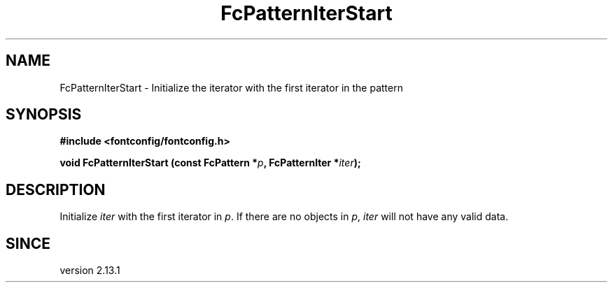 .\" This manpage has been automatically generated by docbook2man 
.\" from a DocBook document.  This tool can be found at:
.\" <http://shell.ipoline.com/~elmert/comp/docbook2X/> 
.\" Please send any bug reports, improvements, comments, patches, 
.\" etc. to Steve Cheng <steve@ggi-project.org>.
.TH "FcPatternIterStart" "3" "2022/03/31" "Fontconfig 2.14.0" ""

.SH NAME
FcPatternIterStart \- Initialize the iterator with the first iterator in the pattern
.SH SYNOPSIS
.sp
\fB#include <fontconfig/fontconfig.h>
.sp
void FcPatternIterStart (const FcPattern *\fIp\fB, FcPatternIter *\fIiter\fB);
\fR
.SH "DESCRIPTION"
.PP
Initialize \fIiter\fR with the first iterator in \fIp\fR\&.
If there are no objects in \fIp\fR, \fIiter\fR
will not have any valid data.
.SH "SINCE"
.PP
version 2.13.1
